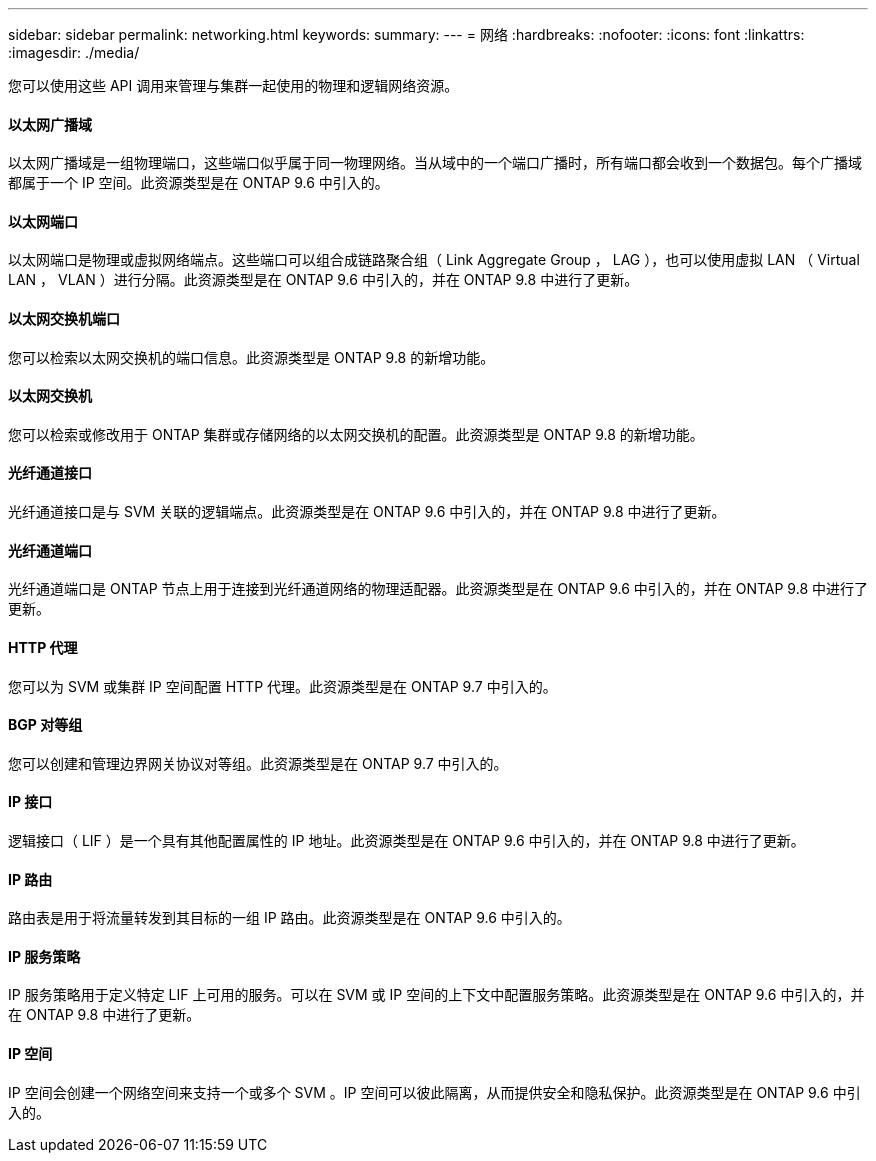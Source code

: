 ---
sidebar: sidebar 
permalink: networking.html 
keywords:  
summary:  
---
= 网络
:hardbreaks:
:nofooter: 
:icons: font
:linkattrs: 
:imagesdir: ./media/


[role="lead"]
您可以使用这些 API 调用来管理与集群一起使用的物理和逻辑网络资源。



==== 以太网广播域

以太网广播域是一组物理端口，这些端口似乎属于同一物理网络。当从域中的一个端口广播时，所有端口都会收到一个数据包。每个广播域都属于一个 IP 空间。此资源类型是在 ONTAP 9.6 中引入的。



==== 以太网端口

以太网端口是物理或虚拟网络端点。这些端口可以组合成链路聚合组（ Link Aggregate Group ， LAG ），也可以使用虚拟 LAN （ Virtual LAN ， VLAN ）进行分隔。此资源类型是在 ONTAP 9.6 中引入的，并在 ONTAP 9.8 中进行了更新。



==== 以太网交换机端口

您可以检索以太网交换机的端口信息。此资源类型是 ONTAP 9.8 的新增功能。



==== 以太网交换机

您可以检索或修改用于 ONTAP 集群或存储网络的以太网交换机的配置。此资源类型是 ONTAP 9.8 的新增功能。



==== 光纤通道接口

光纤通道接口是与 SVM 关联的逻辑端点。此资源类型是在 ONTAP 9.6 中引入的，并在 ONTAP 9.8 中进行了更新。



==== 光纤通道端口

光纤通道端口是 ONTAP 节点上用于连接到光纤通道网络的物理适配器。此资源类型是在 ONTAP 9.6 中引入的，并在 ONTAP 9.8 中进行了更新。



==== HTTP 代理

您可以为 SVM 或集群 IP 空间配置 HTTP 代理。此资源类型是在 ONTAP 9.7 中引入的。



==== BGP 对等组

您可以创建和管理边界网关协议对等组。此资源类型是在 ONTAP 9.7 中引入的。



==== IP 接口

逻辑接口（ LIF ）是一个具有其他配置属性的 IP 地址。此资源类型是在 ONTAP 9.6 中引入的，并在 ONTAP 9.8 中进行了更新。



==== IP 路由

路由表是用于将流量转发到其目标的一组 IP 路由。此资源类型是在 ONTAP 9.6 中引入的。



==== IP 服务策略

IP 服务策略用于定义特定 LIF 上可用的服务。可以在 SVM 或 IP 空间的上下文中配置服务策略。此资源类型是在 ONTAP 9.6 中引入的，并在 ONTAP 9.8 中进行了更新。



==== IP 空间

IP 空间会创建一个网络空间来支持一个或多个 SVM 。IP 空间可以彼此隔离，从而提供安全和隐私保护。此资源类型是在 ONTAP 9.6 中引入的。
